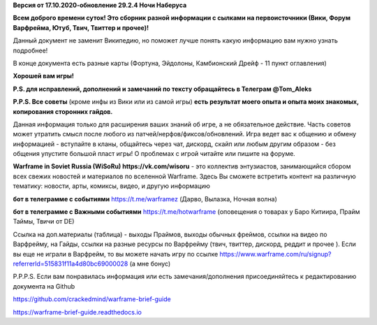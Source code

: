 **Версия от 17.10.2020-обновление 29.2.4  Ночи Наберуса** 

**Всем доброго времени суток! Это сборник разной информации с сылками на первоисточники (Вики, Форум Варфрейма, Ютуб, Твич, Твиттер и прочее)!** 

Данный документ не заменит Википедию, но поможет лучше понять какую информацию вам нужно узнать подробнее!

В конце документа есть разные карты (Фортуна, Эйдолоны, Камбионский Дрейф - 11 пункт оглавления)

**Хорошей вам игры!**

**P.S. для исправлений, дополнений и замечаний по тексту обращайтесь в Телеграм @Tom_Aleks**

**P.P.S. Все советы** (кроме инфы из Вики или из самой игры) **есть результат моего опыта и опыта моих знакомых, копирования сторонних гайдов.**

Данная информация только для расширения ваших знаний об игре, а не обязательное действие. 
Часть советов может утратить смысл после любого из патчей/нерфов/фиксов/обновлений. 
Игра ведет вас к общению и обмену информацией - вступайте в кланы, общайтесь через чат, 
дискорд, скайп или любым другим образом - без общения упустите большой пласт игры! 
О проблемах с игрой читайте или пишите на форуме. 

**Warframe in Soviet Russia (WiSoRu) https://vk.com/wisoru** - это коллектив энтузиастов, занимающийся сбором всех свежих новостей и материалов по вселенной Warframe. Здесь Вы сможете встретить контент на различную тематику: новости, арты, комиксы, видео, и другую информацию

**бот в телеграмме с событиями** https://t.me/warframez (Дарво, Вылазка, Ночная волна)

**бот в телеграмме с Важными событиями** https://t.me/hotwarframe (оповещения о товарах у Баро Китиира, Прайм Таймы, Твичи от DE)

Ссылка на доп.материалы (таблица) - выходы Праймов, выходы обычных фреймов, ссылки на видео по Варфрейму, на Гайды, ссылки на разные ресурсы по Варфрейму (твич, твиттер, дискорд, реддит и прочее ).
Если вы еще не играли в Варфрейм, то вы можете начать игру по ссылке https://www.warframe.com/ru/signup?referrerId=515831f11a4d80bc69000028 (а мне бонус)

P.P.P.S. Если вам понравилась информация или есть замечания/дополнения присоединяйтесь к редактированию документа на Github

https://github.com/crackedmind/warframe-brief-guide

https://warframe-brief-guide.readthedocs.io
